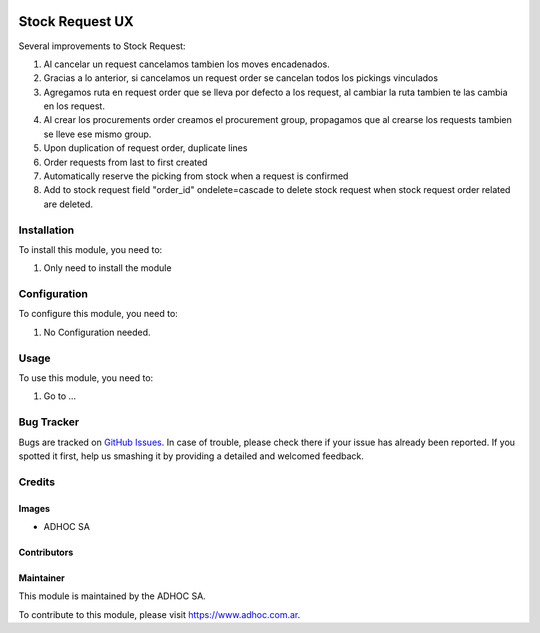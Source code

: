 .. |company| replace:: ADHOC SA

.. |company_logo| image:: https://raw.githubusercontent.com/ingadhoc/maintainer-tools/master/resources/adhoc-logo.png
   :alt: ADHOC SA
   :target: https://www.adhoc.com.ar

.. |icon| image:: https://raw.githubusercontent.com/ingadhoc/maintainer-tools/master/resources/adhoc-icon.png

.. image:: https://img.shields.io/badge/license-AGPL--3-blue.png
   :target: https://www.gnu.org/licenses/agpl
   :alt: License: AGPL-3

================
Stock Request UX
================

Several improvements to Stock Request:

#. Al cancelar un request cancelamos tambien los moves encadenados.
#. Gracias a lo anterior, si cancelamos un request order se cancelan todos los pickings vinculados
#. Agregamos ruta en request order que se lleva por defecto a los request, al cambiar la ruta tambien te las cambia en los request.
#. Al crear los procurements order creamos el procurement group, propagamos que al crearse los requests tambien se lleve ese mismo group.
#. Upon duplication of request order, duplicate lines
#. Order requests from last to first created
#. Automatically reserve the picking from stock when a request is confirmed
#. Add to stock request field "order_id" ondelete=cascade to delete stock request when stock request order related are deleted.

Installation
============

To install this module, you need to:

#. Only need to install the module

Configuration
=============

To configure this module, you need to:

#. No Configuration needed.

Usage
=====

To use this module, you need to:

#. Go to ...

.. image:: https://odoo-community.org/website/image/ir.attachment/5784_f2813bd/datas
   :alt: Try me on Runbot
   :target: http://runbot.adhoc.com.ar/

Bug Tracker
===========

Bugs are tracked on `GitHub Issues
<https://github.com/ingadhoc/stock/issues>`_. In case of trouble, please
check there if your issue has already been reported. If you spotted it first,
help us smashing it by providing a detailed and welcomed feedback.

Credits
=======

Images
------

* |company| |icon|

Contributors
------------

Maintainer
----------

|company_logo|

This module is maintained by the |company|.

To contribute to this module, please visit https://www.adhoc.com.ar.
